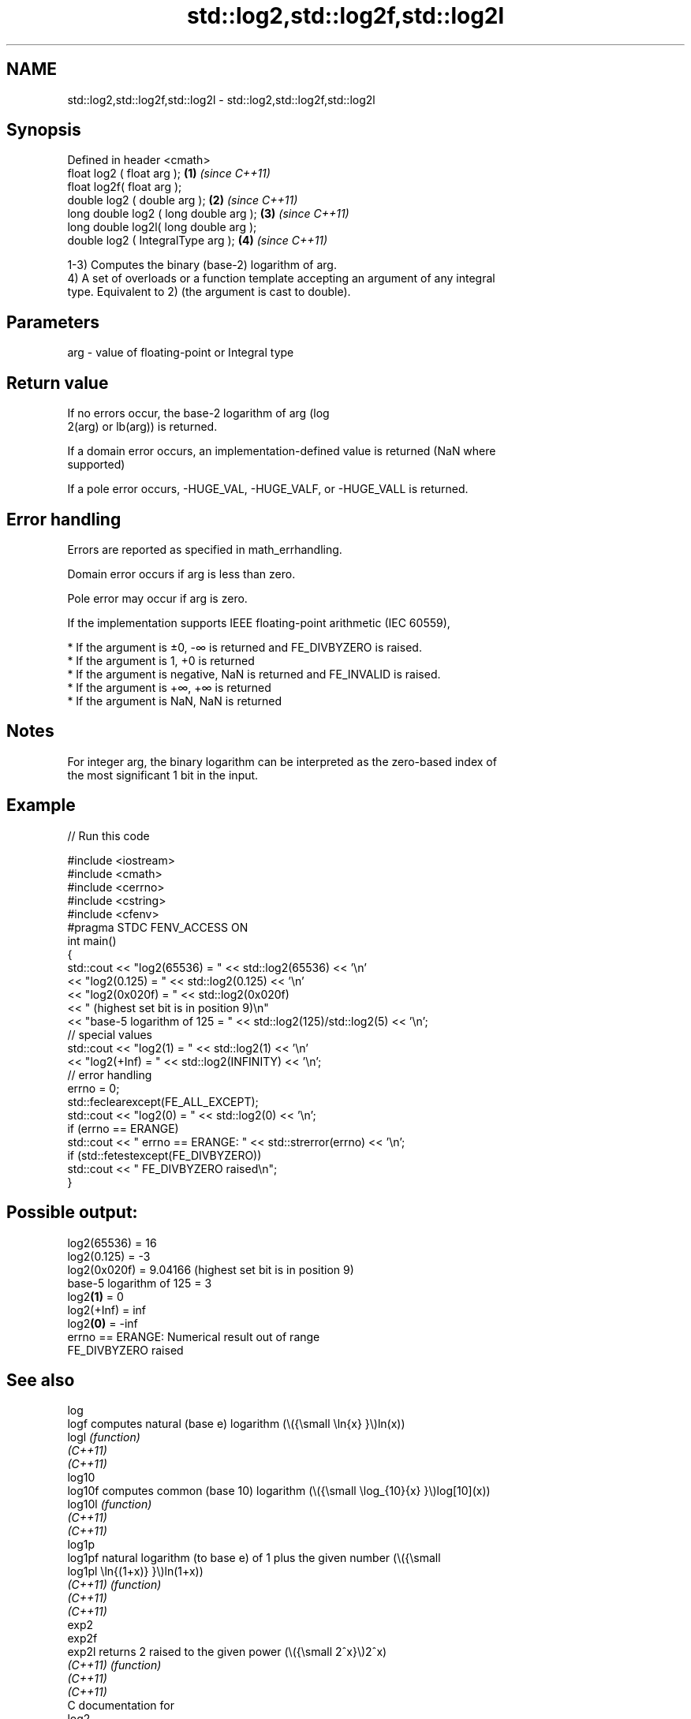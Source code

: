 .TH std::log2,std::log2f,std::log2l 3 "2021.11.17" "http://cppreference.com" "C++ Standard Libary"
.SH NAME
std::log2,std::log2f,std::log2l \- std::log2,std::log2f,std::log2l

.SH Synopsis
   Defined in header <cmath>
   float       log2 ( float arg );        \fB(1)\fP \fI(since C++11)\fP
   float       log2f( float arg );
   double      log2 ( double arg );       \fB(2)\fP \fI(since C++11)\fP
   long double log2 ( long double arg );  \fB(3)\fP \fI(since C++11)\fP
   long double log2l( long double arg );
   double      log2 ( IntegralType arg ); \fB(4)\fP \fI(since C++11)\fP

   1-3) Computes the binary (base-2) logarithm of arg.
   4) A set of overloads or a function template accepting an argument of any integral
   type. Equivalent to 2) (the argument is cast to double).

.SH Parameters

   arg - value of floating-point or Integral type

.SH Return value

   If no errors occur, the base-2 logarithm of arg (log
   2(arg) or lb(arg)) is returned.

   If a domain error occurs, an implementation-defined value is returned (NaN where
   supported)

   If a pole error occurs, -HUGE_VAL, -HUGE_VALF, or -HUGE_VALL is returned.

.SH Error handling

   Errors are reported as specified in math_errhandling.

   Domain error occurs if arg is less than zero.

   Pole error may occur if arg is zero.

   If the implementation supports IEEE floating-point arithmetic (IEC 60559),

     * If the argument is ±0, -∞ is returned and FE_DIVBYZERO is raised.
     * If the argument is 1, +0 is returned
     * If the argument is negative, NaN is returned and FE_INVALID is raised.
     * If the argument is +∞, +∞ is returned
     * If the argument is NaN, NaN is returned

.SH Notes

   For integer arg, the binary logarithm can be interpreted as the zero-based index of
   the most significant 1 bit in the input.

.SH Example


// Run this code

 #include <iostream>
 #include <cmath>
 #include <cerrno>
 #include <cstring>
 #include <cfenv>
 #pragma STDC FENV_ACCESS ON
 int main()
 {
     std::cout << "log2(65536) = " << std::log2(65536) << '\\n'
               << "log2(0.125) = " << std::log2(0.125) << '\\n'
               << "log2(0x020f) = " << std::log2(0x020f)
               << " (highest set bit is in position 9)\\n"
               << "base-5 logarithm of 125 = " << std::log2(125)/std::log2(5) << '\\n';
     // special values
     std::cout << "log2(1) = " << std::log2(1) << '\\n'
               << "log2(+Inf) = " << std::log2(INFINITY) << '\\n';
     // error handling
     errno = 0;
     std::feclearexcept(FE_ALL_EXCEPT);
     std::cout << "log2(0) = " << std::log2(0) << '\\n';
     if (errno == ERANGE)
         std::cout << "    errno == ERANGE: " << std::strerror(errno) << '\\n';
     if (std::fetestexcept(FE_DIVBYZERO))
         std::cout << "    FE_DIVBYZERO raised\\n";
 }

.SH Possible output:

 log2(65536) = 16
 log2(0.125) = -3
 log2(0x020f) = 9.04166 (highest set bit is in position 9)
 base-5 logarithm of 125 = 3
 log2\fB(1)\fP = 0
 log2(+Inf) = inf
 log2\fB(0)\fP = -inf
     errno == ERANGE: Numerical result out of range
     FE_DIVBYZERO raised

.SH See also

   log
   logf    computes natural (base e) logarithm (\\({\\small \\ln{x} }\\)ln(x))
   logl    \fI(function)\fP
   \fI(C++11)\fP
   \fI(C++11)\fP
   log10
   log10f  computes common (base 10) logarithm (\\({\\small \\log_{10}{x} }\\)log[10](x))
   log10l  \fI(function)\fP
   \fI(C++11)\fP
   \fI(C++11)\fP
   log1p
   log1pf  natural logarithm (to base e) of 1 plus the given number (\\({\\small
   log1pl  \\ln{(1+x)} }\\)ln(1+x))
   \fI(C++11)\fP \fI(function)\fP
   \fI(C++11)\fP
   \fI(C++11)\fP
   exp2
   exp2f
   exp2l   returns 2 raised to the given power (\\({\\small 2^x}\\)2^x)
   \fI(C++11)\fP \fI(function)\fP
   \fI(C++11)\fP
   \fI(C++11)\fP
   C documentation for
   log2
